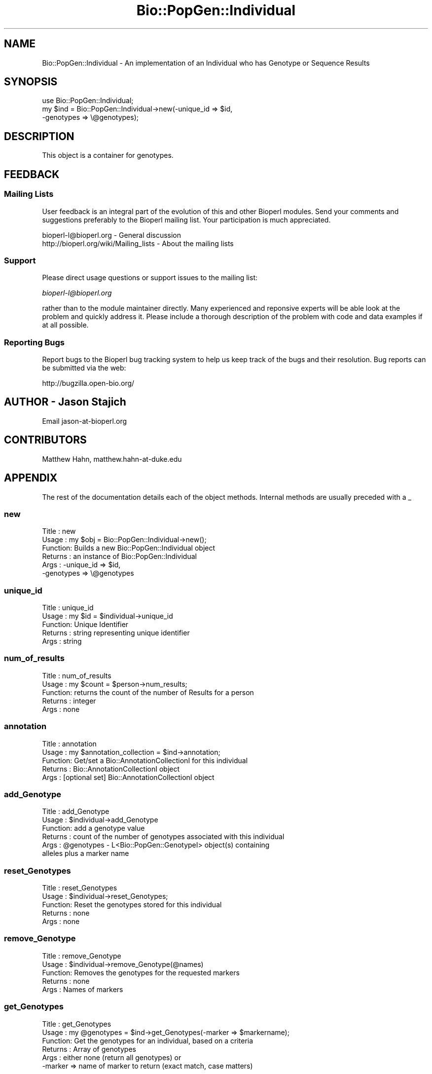 .\" Automatically generated by Pod::Man 2.25 (Pod::Simple 3.16)
.\"
.\" Standard preamble:
.\" ========================================================================
.de Sp \" Vertical space (when we can't use .PP)
.if t .sp .5v
.if n .sp
..
.de Vb \" Begin verbatim text
.ft CW
.nf
.ne \\$1
..
.de Ve \" End verbatim text
.ft R
.fi
..
.\" Set up some character translations and predefined strings.  \*(-- will
.\" give an unbreakable dash, \*(PI will give pi, \*(L" will give a left
.\" double quote, and \*(R" will give a right double quote.  \*(C+ will
.\" give a nicer C++.  Capital omega is used to do unbreakable dashes and
.\" therefore won't be available.  \*(C` and \*(C' expand to `' in nroff,
.\" nothing in troff, for use with C<>.
.tr \(*W-
.ds C+ C\v'-.1v'\h'-1p'\s-2+\h'-1p'+\s0\v'.1v'\h'-1p'
.ie n \{\
.    ds -- \(*W-
.    ds PI pi
.    if (\n(.H=4u)&(1m=24u) .ds -- \(*W\h'-12u'\(*W\h'-12u'-\" diablo 10 pitch
.    if (\n(.H=4u)&(1m=20u) .ds -- \(*W\h'-12u'\(*W\h'-8u'-\"  diablo 12 pitch
.    ds L" ""
.    ds R" ""
.    ds C` ""
.    ds C' ""
'br\}
.el\{\
.    ds -- \|\(em\|
.    ds PI \(*p
.    ds L" ``
.    ds R" ''
'br\}
.\"
.\" Escape single quotes in literal strings from groff's Unicode transform.
.ie \n(.g .ds Aq \(aq
.el       .ds Aq '
.\"
.\" If the F register is turned on, we'll generate index entries on stderr for
.\" titles (.TH), headers (.SH), subsections (.SS), items (.Ip), and index
.\" entries marked with X<> in POD.  Of course, you'll have to process the
.\" output yourself in some meaningful fashion.
.ie \nF \{\
.    de IX
.    tm Index:\\$1\t\\n%\t"\\$2"
..
.    nr % 0
.    rr F
.\}
.el \{\
.    de IX
..
.\}
.\"
.\" Accent mark definitions (@(#)ms.acc 1.5 88/02/08 SMI; from UCB 4.2).
.\" Fear.  Run.  Save yourself.  No user-serviceable parts.
.    \" fudge factors for nroff and troff
.if n \{\
.    ds #H 0
.    ds #V .8m
.    ds #F .3m
.    ds #[ \f1
.    ds #] \fP
.\}
.if t \{\
.    ds #H ((1u-(\\\\n(.fu%2u))*.13m)
.    ds #V .6m
.    ds #F 0
.    ds #[ \&
.    ds #] \&
.\}
.    \" simple accents for nroff and troff
.if n \{\
.    ds ' \&
.    ds ` \&
.    ds ^ \&
.    ds , \&
.    ds ~ ~
.    ds /
.\}
.if t \{\
.    ds ' \\k:\h'-(\\n(.wu*8/10-\*(#H)'\'\h"|\\n:u"
.    ds ` \\k:\h'-(\\n(.wu*8/10-\*(#H)'\`\h'|\\n:u'
.    ds ^ \\k:\h'-(\\n(.wu*10/11-\*(#H)'^\h'|\\n:u'
.    ds , \\k:\h'-(\\n(.wu*8/10)',\h'|\\n:u'
.    ds ~ \\k:\h'-(\\n(.wu-\*(#H-.1m)'~\h'|\\n:u'
.    ds / \\k:\h'-(\\n(.wu*8/10-\*(#H)'\z\(sl\h'|\\n:u'
.\}
.    \" troff and (daisy-wheel) nroff accents
.ds : \\k:\h'-(\\n(.wu*8/10-\*(#H+.1m+\*(#F)'\v'-\*(#V'\z.\h'.2m+\*(#F'.\h'|\\n:u'\v'\*(#V'
.ds 8 \h'\*(#H'\(*b\h'-\*(#H'
.ds o \\k:\h'-(\\n(.wu+\w'\(de'u-\*(#H)/2u'\v'-.3n'\*(#[\z\(de\v'.3n'\h'|\\n:u'\*(#]
.ds d- \h'\*(#H'\(pd\h'-\w'~'u'\v'-.25m'\f2\(hy\fP\v'.25m'\h'-\*(#H'
.ds D- D\\k:\h'-\w'D'u'\v'-.11m'\z\(hy\v'.11m'\h'|\\n:u'
.ds th \*(#[\v'.3m'\s+1I\s-1\v'-.3m'\h'-(\w'I'u*2/3)'\s-1o\s+1\*(#]
.ds Th \*(#[\s+2I\s-2\h'-\w'I'u*3/5'\v'-.3m'o\v'.3m'\*(#]
.ds ae a\h'-(\w'a'u*4/10)'e
.ds Ae A\h'-(\w'A'u*4/10)'E
.    \" corrections for vroff
.if v .ds ~ \\k:\h'-(\\n(.wu*9/10-\*(#H)'\s-2\u~\d\s+2\h'|\\n:u'
.if v .ds ^ \\k:\h'-(\\n(.wu*10/11-\*(#H)'\v'-.4m'^\v'.4m'\h'|\\n:u'
.    \" for low resolution devices (crt and lpr)
.if \n(.H>23 .if \n(.V>19 \
\{\
.    ds : e
.    ds 8 ss
.    ds o a
.    ds d- d\h'-1'\(ga
.    ds D- D\h'-1'\(hy
.    ds th \o'bp'
.    ds Th \o'LP'
.    ds ae ae
.    ds Ae AE
.\}
.rm #[ #] #H #V #F C
.\" ========================================================================
.\"
.IX Title "Bio::PopGen::Individual 3"
.TH Bio::PopGen::Individual 3 "2013-03-20" "perl v5.14.2" "User Contributed Perl Documentation"
.\" For nroff, turn off justification.  Always turn off hyphenation; it makes
.\" way too many mistakes in technical documents.
.if n .ad l
.nh
.SH "NAME"
Bio::PopGen::Individual \- An implementation of an Individual who has
Genotype or Sequence Results
.SH "SYNOPSIS"
.IX Header "SYNOPSIS"
.Vb 1
\&  use Bio::PopGen::Individual;
\&
\&  my $ind = Bio::PopGen::Individual\->new(\-unique_id => $id,
\&                                        \-genotypes => \e@genotypes);
.Ve
.SH "DESCRIPTION"
.IX Header "DESCRIPTION"
This object is a container for genotypes.
.SH "FEEDBACK"
.IX Header "FEEDBACK"
.SS "Mailing Lists"
.IX Subsection "Mailing Lists"
User feedback is an integral part of the evolution of this and other
Bioperl modules. Send your comments and suggestions preferably to
the Bioperl mailing list.  Your participation is much appreciated.
.PP
.Vb 2
\&  bioperl\-l@bioperl.org                  \- General discussion
\&  http://bioperl.org/wiki/Mailing_lists  \- About the mailing lists
.Ve
.SS "Support"
.IX Subsection "Support"
Please direct usage questions or support issues to the mailing list:
.PP
\&\fIbioperl\-l@bioperl.org\fR
.PP
rather than to the module maintainer directly. Many experienced and 
reponsive experts will be able look at the problem and quickly 
address it. Please include a thorough description of the problem 
with code and data examples if at all possible.
.SS "Reporting Bugs"
.IX Subsection "Reporting Bugs"
Report bugs to the Bioperl bug tracking system to help us keep track
of the bugs and their resolution. Bug reports can be submitted via
the web:
.PP
.Vb 1
\&  http://bugzilla.open\-bio.org/
.Ve
.SH "AUTHOR \- Jason Stajich"
.IX Header "AUTHOR - Jason Stajich"
Email jason\-at\-bioperl.org
.SH "CONTRIBUTORS"
.IX Header "CONTRIBUTORS"
Matthew Hahn, matthew.hahn\-at\-duke.edu
.SH "APPENDIX"
.IX Header "APPENDIX"
The rest of the documentation details each of the object methods.
Internal methods are usually preceded with a _
.SS "new"
.IX Subsection "new"
.Vb 6
\& Title   : new
\& Usage   : my $obj = Bio::PopGen::Individual\->new();
\& Function: Builds a new Bio::PopGen::Individual object 
\& Returns : an instance of Bio::PopGen::Individual
\& Args    : \-unique_id => $id,
\&           \-genotypes => \e@genotypes
.Ve
.SS "unique_id"
.IX Subsection "unique_id"
.Vb 5
\& Title   : unique_id
\& Usage   : my $id = $individual\->unique_id
\& Function: Unique Identifier
\& Returns : string representing unique identifier
\& Args    : string
.Ve
.SS "num_of_results"
.IX Subsection "num_of_results"
.Vb 5
\& Title   : num_of_results
\& Usage   : my $count = $person\->num_results;
\& Function: returns the count of the number of Results for a person
\& Returns : integer
\& Args    : none
.Ve
.SS "annotation"
.IX Subsection "annotation"
.Vb 5
\& Title   : annotation
\& Usage   : my $annotation_collection = $ind\->annotation;
\& Function: Get/set a Bio::AnnotationCollectionI for this individual
\& Returns : Bio::AnnotationCollectionI object
\& Args    : [optional set] Bio::AnnotationCollectionI object
.Ve
.SS "add_Genotype"
.IX Subsection "add_Genotype"
.Vb 6
\& Title   : add_Genotype
\& Usage   : $individual\->add_Genotype
\& Function: add a genotype value
\& Returns : count of the number of genotypes associated with this individual
\& Args    : @genotypes \- L<Bio::PopGen::GenotypeI> object(s) containing 
\&                        alleles plus a marker name
.Ve
.SS "reset_Genotypes"
.IX Subsection "reset_Genotypes"
.Vb 5
\& Title   : reset_Genotypes
\& Usage   : $individual\->reset_Genotypes;
\& Function: Reset the genotypes stored for this individual
\& Returns : none
\& Args    : none
.Ve
.SS "remove_Genotype"
.IX Subsection "remove_Genotype"
.Vb 5
\& Title   : remove_Genotype
\& Usage   : $individual\->remove_Genotype(@names)
\& Function: Removes the genotypes for the requested markers
\& Returns : none
\& Args    : Names of markers
.Ve
.SS "get_Genotypes"
.IX Subsection "get_Genotypes"
.Vb 6
\& Title   : get_Genotypes
\& Usage   : my @genotypes = $ind\->get_Genotypes(\-marker => $markername);
\& Function: Get the genotypes for an individual, based on a criteria
\& Returns : Array of genotypes
\& Args    : either none (return all genotypes) or 
\&           \-marker => name of marker to return (exact match, case matters)
.Ve
.SS "has_Marker"
.IX Subsection "has_Marker"
.Vb 6
\& Title   : has_Marker
\& Usage   : if( $ind\->has_Marker($name) ) {}
\& Function: Boolean test to see if an Individual has a genotype 
\&           for a specific marker
\& Returns : Boolean (true or false)
\& Args    : String representing a marker name
.Ve
.SS "get_marker_names"
.IX Subsection "get_marker_names"
.Vb 5
\& Title   : get_marker_names
\& Usage   : my @names = $individual\->get_marker_names;
\& Function: Returns the list of known marker names
\& Returns : List of strings
\& Args    : none
.Ve
